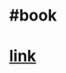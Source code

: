* #book
* [[https://www.google.com/search?q=computer+networking+a+top+down+approach&oq=computer+networking+a+top+down+approach+&aqs=chrome..69i57j69i59j69i65j69i60l2.3510j0j7&sourceid=chrome&ie=UTF-8][link]]